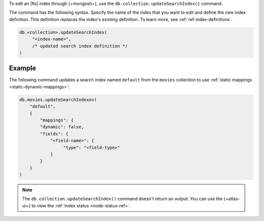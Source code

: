 To edit an |fts| index through {+mongosh+}, use 
the ``db.collection.updateSearchIndex()`` command.

The command has the following syntax.
Specify the name of the index that you want to edit 
and define the new index definition. This definition 
replaces the index's existing definition. To learn more,
see :ref:`ref-index-definitions`.

.. code-block:: javascript

   db.<collection>.updateSearchIndex(
        "<index-name>",
        /* updated search index definition */
   )

Example
~~~~~~~

The following command updates a search
index named ``default`` from the ``movies`` collection 
to use :ref:`static mappings <static-dynamic-mappings>`:

.. code-block::

   db.movies.updateSearchIndexes(
       "default",
       {
           "mappings": {
           "dynamic": false,
           "fields": {
               "<field-name>": {
                    "type": "<field-type>"
               }
           }
       }
   )   

.. note:: 
   
   The ``db.collection.updateSearchIndex()`` command doesn't 
   return an output. You can use the {+atlas-ui+} to view the 
   :ref:`index status <node-status-ref>`.
